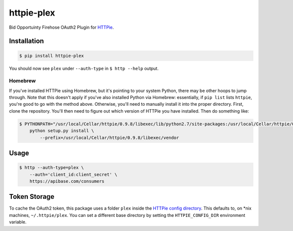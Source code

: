 ======================
httpie-plex
======================

Bid Opportuinty Firehose OAuth2 Plugin for
`HTTPie <https://github.com/jkbr/httpie>`_.

Installation
------------

.. code-block:: bash

    $ pip install httpie-plex

You should now see ``plex`` under ``--auth-type`` in ``$ http --help`` output.

Homebrew
~~~~~~~~

If you've installed HTTPie using Homebrew, but it's pointing to your system Python,
there may be other hoops to jump through. Note that this doesn't apply if you've
also installed Python via Homebrew: essentially, if ``pip list`` lists ``httpie``,
you're good to go with the method above. Otherwise, you'll need to manually install it
into the proper directory. First, clone the repository.
You'll then need to figure out which version of HTTPie you have installed.
Then do something like:

.. code-block:: bash

    $ PYTHONPATH="/usr/local/Cellar/httpie/0.9.8/libexec/lib/python2.7/site-packages:/usr/local/Cellar/httpie/0.9.8/libexec/vendor/lib/python2.7/site-packages" \
        python setup.py install \
            --prefix=/usr/local/Cellar/httpie/0.9.8/libexec/vendor

Usage
-----

.. code-block:: bash

    $ http --auth-type=plex \
        --auth='client_id:client_secret' \
        https://apibase.com/consumers

Token Storage
-------------

To cache the OAuth2 token, this package uses a folder ``plex`` inside the `HTTPie config directory <https://httpie.org/doc#config>`_.
This defaults to, on \*nix machines, ``~/.httpie/plex``. You can set a different base directory by setting the ``HTTPIE_CONFIG_DIR`` environment variable.
